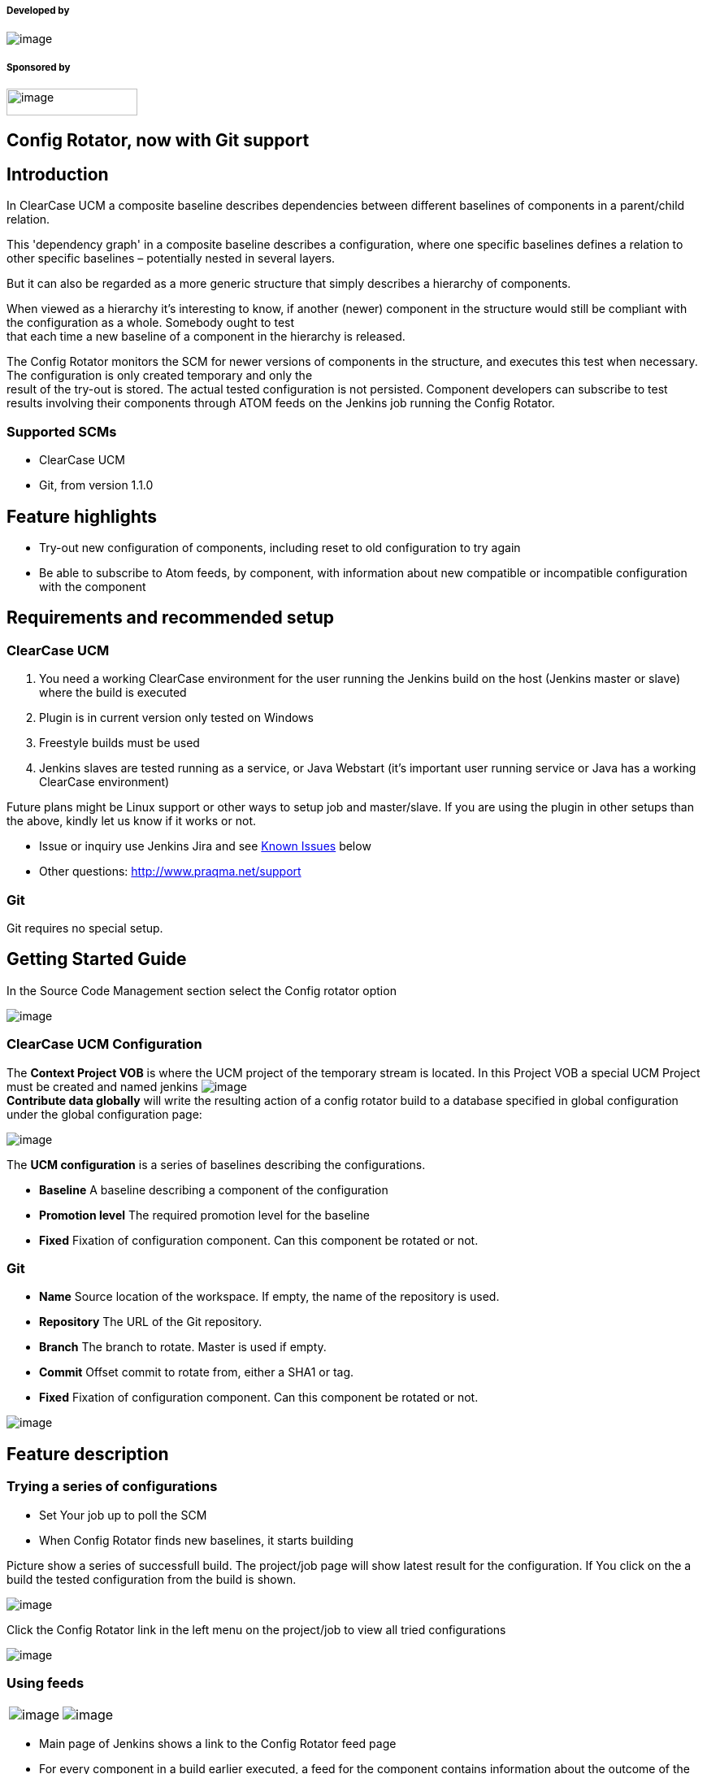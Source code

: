 [[ConfigRotatorPlugin-Developedby]]
===== Developed by

[.confluence-embedded-file-wrapper]#image:docs/images/praqma_logo_70x70.jpg[image]#

[[ConfigRotatorPlugin-Sponsoredby]]
===== Sponsored by

[.confluence-embedded-file-wrapper .confluence-embedded-manual-size]#image:docs/images/grundfos_logo.jpg[image,width=161,height=33]#

[[ConfigRotatorPlugin-ConfigRotator,nowwithGitsupport]]
== Config Rotator, now with Git support

[[ConfigRotatorPlugin-Introduction]]
== Introduction

In ClearCase UCM a composite baseline describes dependencies between
different baselines of components in a parent/child relation.

This 'dependency graph' in a composite baseline describes a
configuration, where one specific baselines defines a relation to other
specific baselines – potentially nested in several layers.

But it can also be regarded as a more generic structure that simply
describes a hierarchy of components.

When viewed as a hierarchy it's interesting to know, if another (newer)
component in the structure would still be compliant with the
configuration as a whole. Somebody ought to test +
that each time a new baseline of a component in the hierarchy is
released.

The Config Rotator monitors the SCM for newer versions of components in
the structure, and executes this test when necessary. The configuration
is only created temporary and only the +
result of the try-out is stored. The actual tested configuration is not
persisted. Component developers can subscribe to test results involving
their components through ATOM feeds on the Jenkins job running the
Config Rotator.

[[ConfigRotatorPlugin-SupportedSCMs]]
=== Supported SCMs

* ClearCase UCM
* Git, from version 1.1.0

[[ConfigRotatorPlugin-Featurehighlights]]
== Feature highlights

* Try-out new configuration of components, including reset to old
configuration to try again
* Be able to subscribe to Atom feeds, by component, with information
about new compatible or incompatible configuration with the component

[[ConfigRotatorPlugin-Requirementsandrecommendedsetup]]
== Requirements and recommended setup

[[ConfigRotatorPlugin-ClearCaseUCM]]
=== ClearCase UCM

. You need a working ClearCase environment for the user running the
Jenkins build on the host (Jenkins master or slave) where the build is
executed
. Plugin is in current version only tested on Windows
. Freestyle builds must be used
. Jenkins slaves are tested running as a service, or Java Webstart (it's
important user running service or Java has a working ClearCase
environment)

Future plans might be Linux support or other ways to setup job and
master/slave. If you are using the plugin in other setups than the
above, kindly let us know if it works or not.

* Issue or inquiry use Jenkins Jira and see
https://wiki.jenkins-ci.org/display/JENKINS/config+rotator+plugin#ConfigRotatorPlugin-KnownIssues[Known
Issues] below
* Other questions: http://www.praqma.net/support

[[ConfigRotatorPlugin-Git]]
=== Git

Git requires no special setup.

[[ConfigRotatorPlugin-GettingStartedGuide]]
== Getting Started Guide

In the Source Code Management section select the Config rotator option

[.confluence-embedded-file-wrapper]#image:docs/images/configure1.png[image]#

[[ConfigRotatorPlugin-ClearCaseUCMConfiguration]]
=== ClearCase UCM Configuration

The *Context Project VOB* is where the UCM project of the temporary
stream is located. In this Project VOB a special UCM Project must be
created and named jenkins
[.confluence-embedded-file-wrapper]#image:docs/images/CR_Contribute.png[image]# +
*Contribute data globally* will write the resulting action of a config
rotator build to a database specified in global configuration under the
global configuration page:

[.confluence-embedded-file-wrapper]#image:docs/images/Contribute.png[image]#

The *UCM configuration* is a series of baselines describing the
configurations.

* *Baseline* A baseline describing a component of the configuration
* *Promotion level* The required promotion level for the baseline
* *Fixed* Fixation of configuration component. Can this component be
rotated or not.

[[ConfigRotatorPlugin-Git.1]]
=== Git

* *Name* Source location of the workspace. If empty, the name of the
repository is used.
* *Repository* The URL of the Git repository.
* *Branch* The branch to rotate. Master is used if empty.
* *Commit* Offset commit to rotate from, either a SHA1 or tag.
* *Fixed* Fixation of configuration component. Can this component be
rotated or not.

[.confluence-embedded-file-wrapper]#image:docs/images/gitconfigure.png[image]#

[[ConfigRotatorPlugin-Featuredescription]]
== Feature description

[[ConfigRotatorPlugin-Tryingaseriesofconfigurations]]
=== Trying a series of configurations

* Set Your job up to poll the SCM
* When Config Rotator finds new baselines, it starts building

Picture show a series of successfull build. The project/job page will
show latest result for the configuration. If You click on the a build
the tested configuration from the build is shown.

[.confluence-embedded-file-wrapper]#image:docs/images/projectpage.png[image]#

Click the Config Rotator link in the left menu on the project/job to
view all tried configurations

[.confluence-embedded-file-wrapper]#image:docs/images/overviewofconfiguration.png[image]#

[[ConfigRotatorPlugin-Usingfeeds]]
=== Using feeds

[cols=",",]
|===
|[.confluence-embedded-file-wrapper]#image:docs/images/configrotatormainmenulink.png[image]#
|[.confluence-embedded-file-wrapper]#image:docs/images/configrotatorfeedpage.png[image]#
|===

* Main page of Jenkins shows a link to the Config Rotator feed page
* For every component in a build earlier executed, a feed for the
component contains information about the outcome of the test showing
compatible or incompatible. |
* Use your favorite RSS/Atom feed reader and subscribe the links.

[[ConfigRotatorPlugin-Resettooldconfiguration]]
=== Reset to old configuration

If You wan't to try a configuration once more, and continue from that
time on, go to the job, click a build and on the build page click *Reset
to this configuration*

[.confluence-embedded-file-wrapper]#image:docs/images/reset2conf.png[image]#

* *Note that resetting to a configuration applies only on the next
build, thus the project/job page is first updated after next build.*

[[ConfigRotatorPlugin-Changeslinkworkingoncomponentbaselines]]
=== Changes link working on component baselines

We have implement the *Changes* feature to show changes between the
baselines of the changes component in the configuration.

[.confluence-embedded-file-wrapper]#image:docs/images/changes2.png[image]#

[[ConfigRotatorPlugin-KnownIssues(currentversion)]]
== Known Issues (current version)

[.confluence-embedded-file-wrapper .confluence-embedded-manual-size]##image:docs/images/url-1.jpeg[image,height=100]##**http://www.praqma.com/services/jcisupport[If
it's broken ...We Can Fix It!]**

* We've had people reporting issues when trying to copy existing jobs
using the config rotator SCM component, where the copied data is
different from the target job. 
* There are issues with changesets prior to 1.0.1. The changeset would
not properly recognize the user of the change. This should is fixed in
the most recent version. We've had to change the format of the
changes.xml files created by the job, so only changesets generated with
1.0.2 will work as designed, and 1.0.1 changeset will still show the
user as 'unknown'.
* "Build has failed" mails are sent even though the build is marked as
"nothing to do". Make sure the email plugin is run after the config
rotator post build step. Yes, there is such a thing. Normally it is
added automatically, inserted at random. It is required and cannot be
disabled.

type

key

summary

[.icon-in-pdf]# # Data cannot be retrieved due to an unexpected error.

http://issues.jenkins-ci.org/secure/IssueNavigator.jspa?reset=true&jqlQuery=project%20=%20JENKINS%20AND%20status%20in%20%28Open,%20%22In%20Progress%22,%20Reopened%29%20AND%20component%20=%20%27config-rotator-plugin%27&src=confmacro[View
these issues in Jira]

 +

[[ConfigRotatorPlugin-Changes]]
== Changes

[[ConfigRotatorPlugin-Version2.0.0(August25,2016)]]
=== Version 2.0.0(August 25, 2016)

* Fixed an issue with the Git implementation not releasing file handles
on windows
(https://github.com/Praqma/config-rotator-plugin/issues/10[#10])
* Fixed an issue that prevented job being saved on Jenkins 2.13+
(https://github.com/Praqma/config-rotator-plugin/issues/9[#9])

[[ConfigRotatorPlugin-Version1.3.1(October12,2015)]]
=== Version 1.3.1(October 12, 2015)

* Added support for JobDSL
(https://issues.jenkins-ci.org/browse/JENKINS-30904[JENKINS-30904])

[[ConfigRotatorPlugin-Version1.3.0(August28,2015)]]
=== Version 1.3.0(August 28, 2015)

* Add 'Use newest' option for Config Rotator when using ClearCase as SCM
(https://issues.jenkins-ci.org/browse/JENKINS-28983[JENKINS-28983])

[[ConfigRotatorPlugin-Version1.2.1(August18,2015)]]
=== Version 1.2.1(August 18, 2015)

* Fixed an issue with Filters not working properly in ClearCase
(https://issues.jenkins-ci.org/browse/JENKINS-29975[JENKINS-29975])

[[ConfigRotatorPlugin-Version1.2.0(July6,2015)]]
=== Version 1.2.0(July 6, 2015)

* Introduced the ability to add data for subscription
(https://issues.jenkins-ci.org/browse/JENKINS-27215[JENKINS-27215])
* Added the ability to turn this feature on/off
(https://issues.jenkins-ci.org/browse/JENKINS-28065[JENKINS-28065])

[[ConfigRotatorPlugin-Version1.1.8(Januar29,2015)]]
=== Version 1.1.8(Januar 29, 2015)

* Fixed an issue with empty dep. components
(https://issues.jenkins-ci.org/browse/JENKINS-26623[JENKINS-26623])

[[ConfigRotatorPlugin-Version1.1.8(November17,2014)]]
=== Version 1.1.8(November 17, 2014)

* Properly trigger reset, when job altered and saved
(https://issues.jenkins-ci.org/browse/JENKINS-24822[JENKINS-24822])

[[ConfigRotatorPlugin-Version1.1.7(August16,2014)]]
=== Version 1.1.7(August 16, 2014)

* Improved performance
(https://issues.jenkins-ci.org/browse/JENKINS-23653[JENKINS-23653])

[[ConfigRotatorPlugin-Version1.1.6(June23,2014)]]
=== Version 1.1.6(June 23, 2014)

* Fixed an issue with clearcase, unable to create workspace when view is
deleted
(https://issues.jenkins-ci.org/browse/JENKINS-22832[JENKINS-22832])

[[ConfigRotatorPlugin-Version1.1.5(May2,2014)]]
=== Version 1.1.5(May 2, 2014)

* Fixed an issue where an invalid configuration could cause an
infifinite build loop.
(https://issues.jenkins-ci.org/browse/JENKINS-22533[JENKINS-22533] and https://issues.jenkins-ci.org/browse/JENKINS-22842[JENKINS-22842])

[[ConfigRotatorPlugin-Version1.1.4(March11,2014)]]
=== Version 1.1.4(March  11, 2014)

* Improved the layout in IE9. The layout is now longer garbled when
usiing IE9.
(https://issues.jenkins-ci.org/browse/JENKINS-20981[JENKINS-20981])
* Fixed an issue with rebasing, the plugin will now attempt to cancel a
rebase if it underway
(https://issues.jenkins-ci.org/browse/JENKINS-22058[JENKINS-22058])

[[ConfigRotatorPlugin-Version1.1.3(December20,2013)]]
=== Version 1.1.3(December 20, 2013)

* ClearCase UCM: Clarified error message
(https://issues.jenkins-ci.org/browse/JENKINS-21068[JENKINS-21068])
* ClearCase UCM: Improved checkout performance
(https://issues.jenkins-ci.org/browse/JENKINS-21069[JENKINS-21069])
* Fixed an issue where polling could result in 'Nothing to do' grey
builds
(https://issues.jenkins-ci.org/browse/JENKINS-21066[JENKINS-21066])
* ClearCase UCM: Handling hijacked files
(https://issues.jenkins-ci.org/browse/JENKINS-21065[JENKINS-21065])

[[ConfigRotatorPlugin-Version1.1.2(August26,2013)]]
=== Version 1.1.2(August 26, 2013)

* View tag now uses remote computername as postfix
(https://issues.jenkins-ci.org/browse/JENKINS-18603[JENKINS-18603)]

[[ConfigRotatorPlugin-Version1.1.1(June4,2013)]]
=== Version 1.1.1(June 4, 2013)

* Config Rotator triggers, but nothing new is found
(https://issues.jenkins-ci.org/browse/JENKINS-18194[JENKINS-18194])
* Config spec for ClearCase UCM is not created correctly
(https://issues.jenkins-ci.org/browse/JENKINS-17803[JENKINS-17803])

[[ConfigRotatorPlugin-Version1.1.0(April14,2013)]]
=== Version 1.1.0(April 14, 2013)

* Git for Config Rotator
(https://issues.jenkins-ci.org/browse/JENKINS-17604[JENKINS-17604])
* Unload component from Config Rotator job does not work
(https://issues.jenkins-ci.org/browse/JENKINS-17230[JENKINS-17230])
* Config Rotator does not trig on new baseline
(https://issues.jenkins-ci.org/browse/JENKINS-17229[JENKINS-17229])

[[ConfigRotatorPlugin-Version1.0.4(April3,2013)]]
=== Version 1.0.4(April 3, 2013)

* Config Rotator does not trig on new baseline
(https://issues.jenkins-ci.org/browse/JENKINS-17229[JENKINS-17229])
* Use nothing to build (grey builds) if there is no new baselines
(https://issues.jenkins-ci.org/browse/JENKINS-14746[JENKINS-14746])

[[ConfigRotatorPlugin-Version1.0.3(April2,2013),faultyrelease]]
=== Version 1.0.3(April 2, 2013), faulty release

[[ConfigRotatorPlugin-Version1.0.2]]
=== Version 1.0.2

* Changesets are now visualized like they are in the ClearCase UCM
Plugin
* Fixed user identity in changeset
- https://issues.jenkins-ci.org/browse/JENKINS-15481[JENKINS-15481]

[[ConfigRotatorPlugin-Version1.0.1]]
=== Version 1.0.1

* Fixed missing icon in rotated configuration
- https://issues.jenkins-ci.org/browse/JENKINS-13989[JENKINS-13989]
* Fixed incorrect feed urls
- https://issues.jenkins-ci.org/browse/JENKINS-13988[JENKINS-13988]

[[ConfigRotatorPlugin-Releasenote]]
==== Release note

We have implemented two levels of check of configuration. The first
check is if configuration is loadable in ClearCase. The second level of
check is if the configuration added make sense in a context of
configuration rotation. Eg. config-rotator does not allow the same
component more the once.

Polling check the first level, and abort polling if check is not
passed. +
Builds do both checks and fail if not passed.

[[ConfigRotatorPlugin-Version1.0.0,initialversion]]
=== Version 1.0.0, initial version

